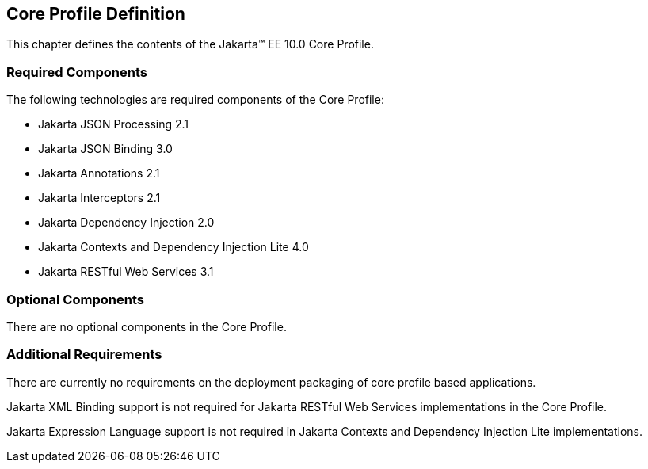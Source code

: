 == Core Profile Definition

This chapter defines the contents of the Jakarta™ EE 10.0 Core Profile.

[[required_components]]
=== Required Components

The following technologies are required components of the Core Profile:

* Jakarta JSON Processing 2.1
* Jakarta JSON Binding 3.0
* Jakarta Annotations 2.1
* Jakarta Interceptors 2.1
* Jakarta Dependency Injection 2.0
* Jakarta Contexts and Dependency Injection Lite 4.0
* Jakarta RESTful Web Services 3.1

=== Optional Components

There are no optional components in the Core Profile.

[[additional_requirements]]
=== Additional Requirements

There are currently no requirements on the deployment packaging of
core profile based applications.

Jakarta XML Binding support is not required for Jakarta RESTful Web Services implementations in the Core Profile.

Jakarta Expression Language support is not required in  Jakarta Contexts and Dependency Injection Lite implementations.